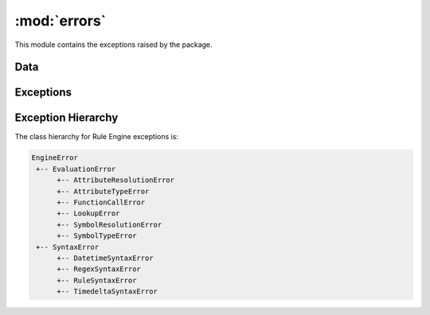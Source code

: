 :mod:`errors`
=============

.. module:: rule_engine.errors
   :synopsis:

This module contains the exceptions raised by the package.

Data
----

.. autodata:: UNDEFINED

Exceptions
----------

.. autoexception:: AttributeResolutionError
   :members:
   :show-inheritance:
   :special-members: __init__

.. autoexception:: AttributeTypeError
   :members:
   :show-inheritance:
   :special-members: __init__

.. autoexception:: DatetimeSyntaxError
   :members:
   :show-inheritance:
   :special-members: __init__

.. autoexception:: EngineError
   :members:
   :show-inheritance:
   :special-members: __init__

.. autoexception:: EvaluationError
   :members:
   :show-inheritance:
   :special-members: __init__

.. autoexception:: FunctionCallError
   :members:
   :show-inheritance:
   :special-members: __init__

.. autoexception:: LookupError
   :members:
   :show-inheritance:
   :special-members: __init__

.. autoexception:: RegexSyntaxError
   :members:
   :show-inheritance:
   :special-members: __init__

.. autoexception:: RuleSyntaxError
   :members:
   :show-inheritance:
   :special-members: __init__

.. autoexception:: SymbolResolutionError
   :members:
   :show-inheritance:
   :special-members: __init__

.. autoexception:: SymbolTypeError
   :members:
   :show-inheritance:
   :special-members: __init__

.. autoexception:: SyntaxError
   :members:
   :show-inheritance:
   :special-members: __init__

.. autoexception:: TimedeltaSyntaxError
   :members:
   :show-inheritance:
   :special-members: __init__

Exception Hierarchy
-------------------

The class hierarchy for Rule Engine exceptions is:

.. code-block:: text

   EngineError
    +-- EvaluationError
         +-- AttributeResolutionError
         +-- AttributeTypeError
         +-- FunctionCallError
         +-- LookupError
         +-- SymbolResolutionError
         +-- SymbolTypeError
    +-- SyntaxError
         +-- DatetimeSyntaxError
         +-- RegexSyntaxError
         +-- RuleSyntaxError
         +-- TimedeltaSyntaxError
